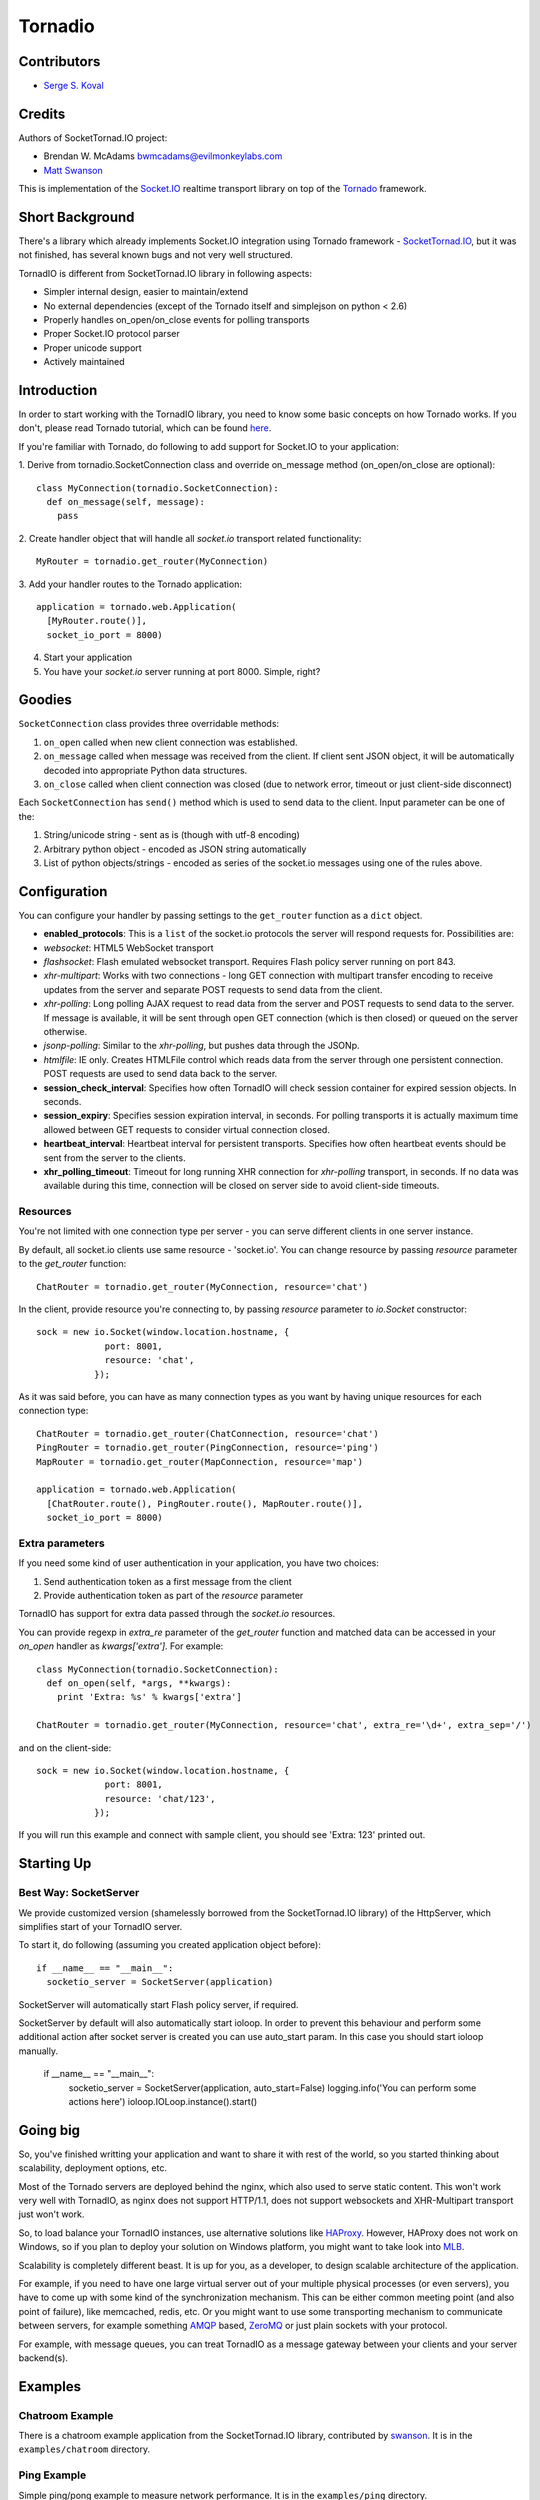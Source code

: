 ========
Tornadio
========

Contributors
------------

-  `Serge S. Koval <https://github.com/MrJoes/>`_

Credits
-------

Authors of SocketTornad.IO project:

-  Brendan W. McAdams bwmcadams@evilmonkeylabs.com
-  `Matt Swanson <http://github.com/swanson>`_

This is implementation of the `Socket.IO <http://socket.io>`_ realtime
transport library on top of the `Tornado <http://www.tornadoweb.org>`_ framework.

Short Background
----------------

There's a library which already implements Socket.IO integration using Tornado
framework - `SocketTornad.IO <http://github.com/SocketTornad.IO/>`_, but
it was not finished, has several known bugs and not very well structured.

TornadIO is different from SocketTornad.IO library in following aspects:

- Simpler internal design, easier to maintain/extend
- No external dependencies (except of the Tornado itself and simplejson on python < 2.6)
- Properly handles on_open/on_close events for polling transports
- Proper Socket.IO protocol parser
- Proper unicode support
- Actively maintained

Introduction
------------

In order to start working with the TornadIO library, you need to know some basic concepts
on how Tornado works. If you don't, please read Tornado tutorial, which can be found
`here <http://www.tornadoweb.org/documentation#tornado-walk-through>`_.

If you're familiar with Tornado, do following to add support for Socket.IO to your application:

1. Derive from tornadio.SocketConnection class and override on_message method (on_open/on_close are optional):
::

  class MyConnection(tornadio.SocketConnection):
    def on_message(self, message):
      pass

2. Create handler object that will handle all `socket.io` transport related functionality:
::

  MyRouter = tornadio.get_router(MyConnection)

3. Add your handler routes to the Tornado application:
::

  application = tornado.web.Application(
    [MyRouter.route()],
    socket_io_port = 8000)

4. Start your application
5. You have your `socket.io` server running at port 8000. Simple, right?

Goodies
-------

``SocketConnection`` class provides three overridable methods:

1. ``on_open`` called when new client connection was established.
2. ``on_message`` called when message was received from the client. If client sent JSON object,
   it will be automatically decoded into appropriate Python data structures.
3. ``on_close`` called when client connection was closed (due to network error, timeout or just client-side disconnect)


Each ``SocketConnection`` has ``send()`` method which is used to send data to the client. Input parameter
can be one of the:

1. String/unicode string - sent as is (though with utf-8 encoding)
2. Arbitrary python object - encoded as JSON string automatically
3. List of python objects/strings - encoded as series of the socket.io messages using one of the rules above.

Configuration
-------------

You can configure your handler by passing settings to the ``get_router`` function as a ``dict`` object.

-  **enabled_protocols**: This is a ``list`` of the socket.io protocols the server will respond requests for.
   Possibilities are:
-  *websocket*: HTML5 WebSocket transport
-  *flashsocket*: Flash emulated websocket transport. Requires Flash policy server running on port 843.
-  *xhr-multipart*: Works with two connections - long GET connection with multipart transfer encoding to receive
   updates from the server and separate POST requests to send data from the client.
-  *xhr-polling*: Long polling AJAX request to read data from the server and POST requests to send data to the server.
   If message is available, it will be sent through open GET connection (which is then closed) or queued on the
   server otherwise.
-  *jsonp-polling*: Similar to the *xhr-polling*, but pushes data through the JSONp.
-  *htmlfile*: IE only. Creates HTMLFile control which reads data from the server through one persistent connection.
   POST requests are used to send data back to the server.


-  **session_check_interval**: Specifies how often TornadIO will check session container for expired session objects.
   In seconds.
-  **session_expiry**: Specifies session expiration interval, in seconds. For polling transports it is actually
   maximum time allowed between GET requests to consider virtual connection closed.
-  **heartbeat_interval**: Heartbeat interval for persistent transports. Specifies how often heartbeat events should
   be sent from the server to the clients.
-  **xhr_polling_timeout**: Timeout for long running XHR connection for *xhr-polling* transport, in seconds. If no
   data was available during this time, connection will be closed on server side to avoid client-side timeouts.

Resources
^^^^^^^^^

You're not limited with one connection type per server - you can serve different clients in one server instance.

By default, all socket.io clients use same resource - 'socket.io'. You can change resource by passing `resource` parameter
to the `get_router` function:
::

  ChatRouter = tornadio.get_router(MyConnection, resource='chat')

In the client, provide resource you're connecting to, by passing `resource` parameter to `io.Socket` constructor:
::

  sock = new io.Socket(window.location.hostname, {
               port: 8001,
               resource: 'chat',
             });

As it was said before, you can have as many connection types as you want by having unique resources for each connection type:
::

  ChatRouter = tornadio.get_router(ChatConnection, resource='chat')
  PingRouter = tornadio.get_router(PingConnection, resource='ping')
  MapRouter = tornadio.get_router(MapConnection, resource='map')

  application = tornado.web.Application(
    [ChatRouter.route(), PingRouter.route(), MapRouter.route()],
    socket_io_port = 8000)

Extra parameters
^^^^^^^^^^^^^^^^

If you need some kind of user authentication in your application, you have two choices:

1. Send authentication token as a first message from the client
2. Provide authentication token as part of the `resource` parameter

TornadIO has support for extra data passed through the `socket.io` resources.

You can provide regexp in `extra_re` parameter of the `get_router` function and matched data can be accessed
in your `on_open` handler as `kwargs['extra']`. For example:
::

  class MyConnection(tornadio.SocketConnection):
    def on_open(self, *args, **kwargs):
      print 'Extra: %s' % kwargs['extra']

  ChatRouter = tornadio.get_router(MyConnection, resource='chat', extra_re='\d+', extra_sep='/')

and on the client-side:
::

  sock = new io.Socket(window.location.hostname, {
               port: 8001,
               resource: 'chat/123',
             });

If you will run this example and connect with sample client, you should see 'Extra: 123' printed out.

Starting Up
-----------

Best Way: SocketServer
^^^^^^^^^^^^^^^^^^^^^^

We provide customized version (shamelessly borrowed from the SocketTornad.IO library) of the HttpServer, which
simplifies start of your TornadIO server.

To start it, do following (assuming you created application object before)::

  if __name__ == "__main__":
    socketio_server = SocketServer(application)

SocketServer will automatically start Flash policy server, if required.

SocketServer by default will also automatically start ioloop. In order to prevent this behaviour and perform some additional action after socket server is created you can use auto_start param. In this case you should start ioloop manually.

  if __name__ == "__main__":
    socketio_server = SocketServer(application, auto_start=False)
    logging.info('You can perform some actions here')
    ioloop.IOLoop.instance().start()


Going big
---------

So, you've finished writting your application and want to share it with rest of the world, so you started
thinking about scalability, deployment options, etc.

Most of the Tornado servers are deployed behind the nginx, which also used to serve static content. This
won't work very well with TornadIO, as nginx does not support HTTP/1.1, does not support websockets and
XHR-Multipart transport just won't work.

So, to load balance your TornadIO instances, use alternative solutions like `HAProxy <http://haproxy.1wt.eu/>`_.
However, HAProxy does not work on Windows, so if you plan to deploy your solution on Windows platform,
you might want to take look into `MLB <http://support.microsoft.com/kb/240997>`_.

Scalability is completely different beast. It is up for you, as a developer, to design scalable architecture
of the application.

For example, if you need to have one large virtual server out of your multiple physical processes (or even servers),
you have to come up with some kind of the synchronization mechanism. This can be either common meeting point
(and also point of failure), like memcached, redis, etc. Or you might want to use some transporting mechanism to
communicate between servers, for example something `AMQP <http://www.amqp.org/>`_ based, `ZeroMQ <zeromq.org>`_ or
just plain sockets with your protocol.

For example, with message queues, you can treat TornadIO as a message gateway between your clients and your server backend(s).

Examples
--------

Chatroom Example
^^^^^^^^^^^^^^^^

There is a chatroom example application from the SocketTornad.IO library, contributed by
`swanson <http://github.com/swanson>`_. It is in the ``examples/chatroom`` directory.

Ping Example
^^^^^^^^^^^^

Simple ping/pong example to measure network performance. It is in the ``examples/ping`` directory.

Transports Example
^^^^^^^^^^^^^^^^^^

Simple ping/pong example with chat-like interface with selectable transports. It is in the
``examples/transports`` directory.
